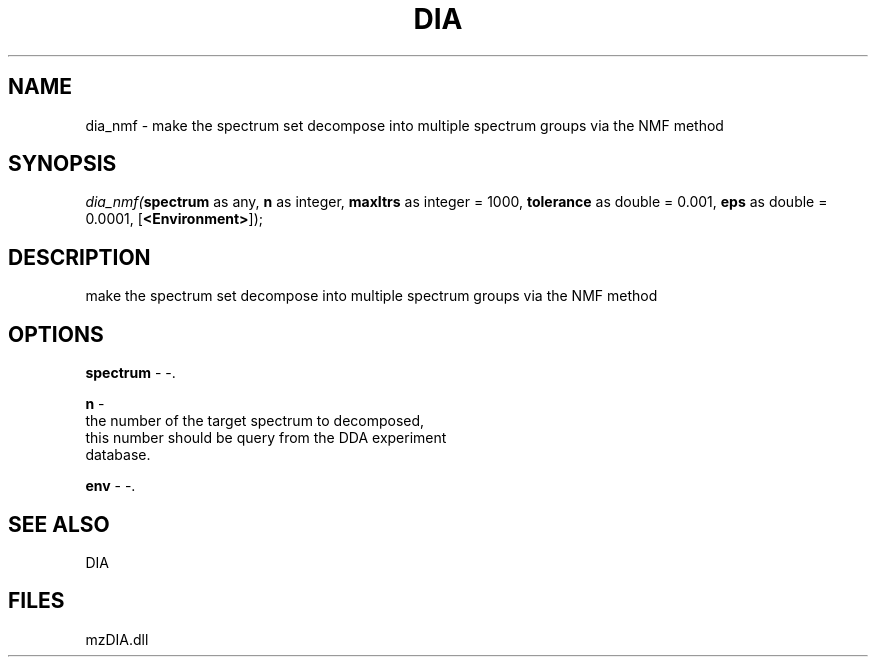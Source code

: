 .\" man page create by R# package system.
.TH DIA 1 2000-Jan "dia_nmf" "dia_nmf"
.SH NAME
dia_nmf \- make the spectrum set decompose into multiple spectrum groups via the NMF method
.SH SYNOPSIS
\fIdia_nmf(\fBspectrum\fR as any, 
\fBn\fR as integer, 
\fBmaxItrs\fR as integer = 1000, 
\fBtolerance\fR as double = 0.001, 
\fBeps\fR as double = 0.0001, 
[\fB<Environment>\fR]);\fR
.SH DESCRIPTION
.PP
make the spectrum set decompose into multiple spectrum groups via the NMF method
.PP
.SH OPTIONS
.PP
\fBspectrum\fB \fR\- -. 
.PP
.PP
\fBn\fB \fR\- 
 the number of the target spectrum to decomposed, 
 this number should be query from the DDA experiment 
 database.
. 
.PP
.PP
\fBenv\fB \fR\- -. 
.PP
.SH SEE ALSO
DIA
.SH FILES
.PP
mzDIA.dll
.PP
